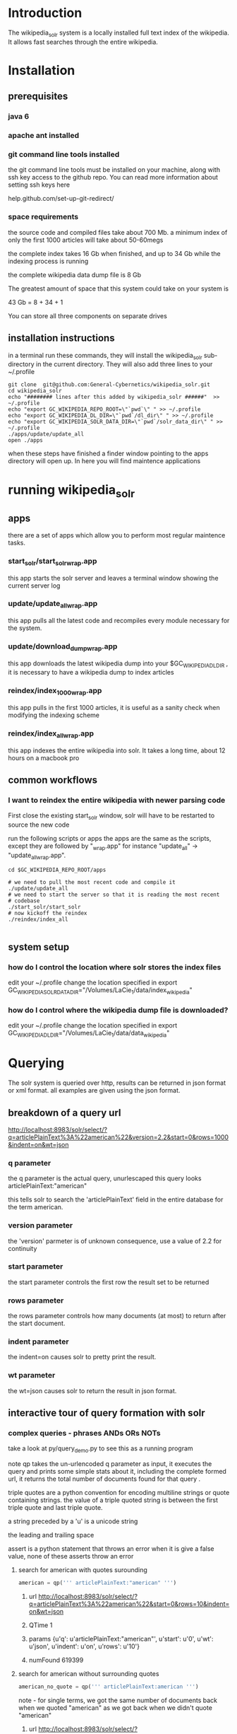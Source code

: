 
* Introduction
The wikipedia_solr system is a locally installed full text index of
the wikipedia.  It allows fast searches through the entire wikipedia.
  
* Installation
** prerequisites

*** java 6 
*** apache ant installed
*** git command line tools installed
the git command line tools must be installed on your machine, along
with ssh key access to the github repo.  You can read more information
about setting ssh keys here

help.github.com/set-up-git-redirect/



*** space requirements
the source code and compiled files take about 700 Mb.
a minimum index of only the first 1000 articles will take about
50-60megs

the complete index takes 16 Gb when finished, and up to 34 Gb while the
indexing process is running

the complete wikipedia data dump file is 8 Gb

The greatest amount of space that this system could take on your
system is

43 Gb = 8 + 34 + 1

You can store all three components on separate drives


** installation instructions
in a terminal run these commands, they will install the wikipedia_solr
sub-directory in the current directory.  They will also add three
lines to your ~/.profile


#+BEGIN_SRC shell
git clone  git@github.com:General-Cybernetics/wikipedia_solr.git
cd wikipedia_solr
echo "######## lines after this added by wikipedia_solr ######"  >> ~/.profile
echo "export GC_WIKIPEDIA_REPO_ROOT=\"`pwd`\" " >> ~/.profile
echo "export GC_WIKIPEDIA_DL_DIR=\"`pwd`/dl_dir\" " >> ~/.profile
echo "export GC_WIKIPEDIA_SOLR_DATA_DIR=\"`pwd`/solr_data_dir\" " >> ~/.profile
./apps/update/update_all
open ./apps
#+END_SRC

when these steps have finished a finder window pointing to the apps
directory will open up.  In here you will find maintence applications

* running wikipedia_solr

** apps
there are a set of apps which allow you to perform most regular
maintence tasks.

*** start_solr/start_solr_wrap.app
this app starts the solr server and leaves a terminal window showing
the current server log

*** update/update_all_wrap.app
this app pulls all the latest code and recompiles every module
necessary for the system.  

*** update/download_dump_wrap.app
this app downloads the latest wikipedia dump into your
$GC_WIKIPEDIA_DL_DIR , it is necessary to have a wikipedia dump to
index articles


*** reindex/index_1000_wrap.app
this app pulls in the first 1000 articles, it is useful as a sanity
check when modifying the indexing scheme

*** reindex/index_all_wrap.app
this app indexes the entire wikipedia into solr.  It takes a long
time, about 12 hours on a macbook pro

** common workflows
*** I want to reindex the entire wikipedia with newer parsing code
First close the existing start_solr window, solr will have to be
restarted to source the new code

run the following scripts or apps the apps are the same as the
scripts, except they are followed by "_wrap.app" for instance
"update_all" -> "update_all_wrap.app".  

#+BEGIN_SRC shell
cd $GC_WIKIPEDIA_REPO_ROOT/apps

# we need to pull the most recent code and compile it
./update/update_all
# we need to start the server so that it is reading the most recent
# codebase
./start_solr/start_solr
# now kickoff the reindex
./reindex/index_all

#+END_SRC


** system setup
*** how do I control the location where solr stores the index files
edit your ~/.profile
change the location specified in
export GC_WIKIPEDIA_SOLR_DATA_DIR="/Volumes/LaCie_1/data/index_wikipedia"

*** how do I control where the wikipedia dump file is downloaded?
edit your ~/.profile
change the location specified in
export GC_WIKIPEDIA_DL_DIR="/Volumes/LaCie_1/data/data_wikipedia"






* Querying

The solr system is queried over http, results can be returned in json
format or xml format.  all examples are given using the json format.


** breakdown of a query url
http://localhost:8983/solr/select/?q=articlePlainText%3A%22american%22&version=2.2&start=0&rows=1000&indent=on&wt=json

*** q parameter
the q parameter is the actual query, unurlescaped this query looks
articlePlainText:"american"

this tells solr to search the 'articlePlainText' field in the entire database for the term
american.

*** version parameter
the 'version' parmeter is of unknown consequence, use a value of 2.2 for
continuity

*** start parameter
the start parameter controls the first row the result set to be
returned

*** rows parameter
the rows parameter controls how many documents (at most) to return
after the start document.

*** indent parameter
the indent=on causes solr to pretty print the result.

*** wt parameter
the wt=json causes solr to return the result in json format.

** interactive tour of query formation with solr
*** complex queries - phrases ANDs ORs NOTs

take a look at py/query_demo.py to see this as a running program


note qp takes the un-urlencoded q parameter as input, it executes the
query and prints some simple stats about it,
including the complete formed url, it returns the total number of
documents found for that query .

triple quotes are a python convention for encoding multiline strings
or quote containing strings.  the value of a triple quoted string is
between the first triple quote and last triple quote.

a string preceded by a 'u' is a unicode string

the leading and trailing  space 

assert is a python statement that throws an error when it is give a
false value, none of these asserts throw an error


****  search for american with quotes surounding
#+BEGIN_SRC py
american = qp(''' articlePlainText:"american" ''')
#+END_SRC

***** url      http://localhost:8983/solr/select/?q=articlePlainText%3A%22american%22&start=0&rows=10&indent=on&wt=json
***** QTime    1
***** params   {u'q': u'articlePlainText:"american"', u'start': u'0', u'wt': u'json', u'indent': u'on', u'rows': u'10'}
***** numFound 619399

****  search for american without surrounding quotes
#+BEGIN_SRC py
american_no_quote = qp(''' articlePlainText:american ''')
#+END_SRC
note - for single terms, we got the same number of documents back when we
quoted "american" as we got back when we didn't quote "american"
***** url      http://localhost:8983/solr/select/?q=articlePlainText%3Aamerican&start=0&rows=10&indent=on&wt=json
***** QTime    0
***** params   {u'q': u'articlePlainText:american', u'start': u'0', u'wt': u'json', u'indent': u'on', u'rows': u'10'}
***** numFound 619399






****  search for american without leading/trailing space
#+BEGIN_SRC py
american_no_trail = qp('''articlePlainText:american''')
#+END_SRC
note - for single terms, we got the same number of documents back when we
quoted "american" as we got back when we didn't quote "american"
***** url      http://localhost:8983/solr/select/?q=articlePlainText%3Aamerican&start=0&rows=10&indent=on&wt=json
***** QTime    0
***** params   {u'q': u'articlePlainText:american', u'start': u'0', u'wt': u'json', u'indent': u'on', u'rows': u'10'}
***** numFound 619399

**** syntax verification
#+BEGIN_SRC py
assert american == american_no_quote
assert american_no_trail == american_no_quote
#+END_SRC


**** search for 'samoa' get 4755 docs
#+BEGIN_SRC py
samoa =qp(''' articlePlainText:samoa ''')
#+END_SRC
***** url      http://localhost:8983/solr/select/?q=articlePlainText%3Asamoa&start=0&rows=10&indent=on&wt=json
***** QTime    186
***** params   {u'q': u'articlePlainText:samoa', u'start': u'0', u'wt': u'json', u'indent': u'on', u'rows': u'10'}
***** numFound 4755


****  search for 'american' or 'samoa'  get 621,927 docs
#+BEGIN_SRC py
american_or_samoa = qp(''' articlePlainText:american OR _query_:"articlePlainText:samoa" ''')
#+END_SRC
***** a =qp('''articlePlainText:american OR _query_:"articlePlainText:samoa"''')
***** url      http://localhost:8983/solr/select/?q=articlePlainText%3Aamerican+OR+_query_%3A%22articlePlainText%3Asamoa%22&start=0&rows=10&indent=on&wt=json
***** QTime    191
***** params   {u'q': u'articlePlainText:american OR _query_:"articlePlainText:samoa"', u'start': u'0', u'wt': u'json', u'indent': u'on', u'rows': u'10'}
***** numFound 621,927

****  search for documents containing 'american' and 'samoa' -> 2227
#+BEGIN_SRC py
american_and_samoa = qp(''' articlePlainText:american AND  _query_:"articlePlainText:samoa" ''')
#+END_SRC
***** url      http://localhost:8983/solr/select/?q=articlePlainText%3Aamerican+AND+_query_%3A%22articlePlainText%3Asamoa%22&start=0&rows=10&indent=on&wt=json
***** QTime    183
***** params   {u'q': u'articlePlainText:american AND _query_:"articlePlainText:samoa"', u'start': u'0', u'wt': u'json', u'indent': u'on', u'rows': u'10'}
***** numFound 2227


**** search for docs containg 'samoa' but not containing 'american' ->2528
#+BEGIN_SRC py
samoa_not_american = qp(''' articlePlainText:samoa NOT _query_:"articlePlainText:american" ''')
#+END_SRC
***** url      http://localhost:8983/solr/select/?q=articlePlainText%3Asamoa+NOT+_query_%3A%22articlePlainText%3Aamerican%22&start=0&rows=10&indent=on&wt=json
***** QTime    46
***** params   {u'q': u'articlePlainText:samoa NOT _query_:"articlePlainText:american"', u'start': u'0', u'wt': u'json', u'indent': u'on', u'rows': u'10'}
***** numFound 2528

**** search for the phrase "american samoa" -> 1397
#+BEGIN_SRC py
american_samoa_phrase = qp('''articlePlainText:"american samoa"''')
#+END_SRC

***** url      http://localhost:8983/solr/select/?q=articlePlainText%3A%22american+samoa%22&start=0&rows=10&indent=on&wt=json
***** QTime    1
***** params   {u'q': u'articlePlainText:"american samoa"', u'start': u'0', u'wt': u'json', u'indent': u'on', u'rows': u'10'}
***** numFound 1397


**** proof of system consitency
#+BEGIN_SRC py
assert american_or_samoa == (american + samoa_not_american)
assert 621927            == (619399   + 2528)

assert american_and_samoa >= american_samoa_phrase
assert 2227               >=     1397
#+END_SRC

**** double phrase AND query
#+BEGIN_SRC py
 a =qp(''' articlePlainText:"american samoa" AND  _query_:"articlePlainText:'manifest destiny'" ''')
#+END_SRC
***** url      http://localhost:8983/solr/select/?q=articlePlainText%3A%22american+samoa%22+AND+_query_%3A%22articlePlainText%3A%27manifest+destiny%27%22&start=0&rows=10&indent=on&wt=json
***** QTime    199
***** params   {u'q': u'articlePlainText:"american samoa" AND _query_:"articlePlainText:\'manifest destiny\'"', u'start': u'0', u'wt': u'json', u'indent': u'on', u'rows': u'10'}
***** numFound 4


**** ambiguous syntax
note the following syntax query is unclear and I can't decipher the
results, don't issue queries like this, the results are undecided  and
unsupported by me 
#+BEGIN_SRC py
a =qp('''articlePlainText:american samoa''')
#+END_SRC
***** url      http://localhost:8983/solr/select/?q=articlePlainText%3Aamerican+samoa&start=0&rows=10&indent=on&wt=json
***** QTime    73
***** params   {u'q': u'articlePlainText:american samoa', u'start': u'0', u'wt': u'json', u'indent': u'on', u'rows': u'10'}
***** numFound 619,399

** additional query formation resources
If you want more information about solr query syntax, try thes resources

nested queries in solr
http://www.lucidimagination.com/blog/2009/03/31/nested-queries-in-solr/

the solr-wiki page, not actually that helpful
http://wiki.apache.org/solr/SolrQuerySyntax

